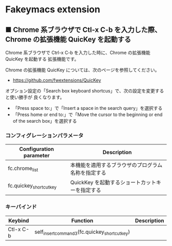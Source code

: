 #+STARTUP: showall indent

* Fakeymacs extension

** ■ Chrome 系ブラウザで Ctl-x C-b を入力した際、Chrome の拡張機能 QuicKey を起動する

Chrome 系ブラウザで Ctrl-x C-b を入力した時に、Chrome の拡張機能 QuicKey を起動する
拡張機能です。

Chrome の拡張機能 QuicKey については、次のページを参照してください。

- https://github.com/fwextensions/QuicKey

オプション設定の「Search box keyboard shortcus」で、次の設定を変更すると使い勝手が
良くなります。

- 「Press space to:」で「Insert a space in the search query」を選択する
- 「Press home or end to:」で「Move the cursor to the beginning or end of the search box」を選択する

*** コンフィグレーションパラメータ

|-------------------------+----------------------------------------------------|
| Configuration parameter | Description                                        |
|-------------------------+----------------------------------------------------|
| fc.chrome_list          | 本機能を適用するブラウザのプログラム名称を指定する |
| fc.quickey_shortcut_key | QuickKey を起動するショートカットキーを指定する    |
|-------------------------+----------------------------------------------------|

*** キーバインド

|-----------+-----------------------------------------------+-------------|
| Keybind   | Function                                      | Description |
|-----------+-----------------------------------------------+-------------|
| Ctl-x C-b | self_insert_command3(fc.quickey_shortcut_key) |             |
|-----------+-----------------------------------------------+-------------|
